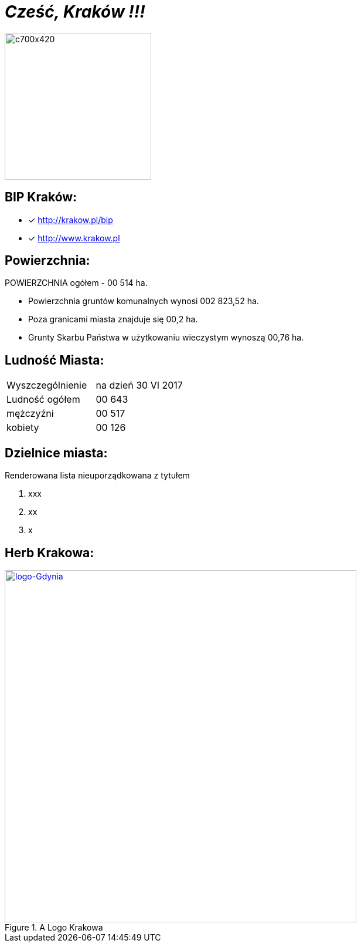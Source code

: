 = _Cześć, Kraków !!!_ 

image::c700x420.jpg[c700x420,250]


== BIP Kraków:

* [x] <http://krakow.pl/bip>

* [x] <http://www.krakow.pl>




== Powierzchnia:

POWIERZCHNIA ogółem - 00 514 ha.

** Powierzchnia gruntów komunalnych wynosi 002 823,52 ha.

** Poza granicami miasta znajduje się 00,2 ha.

** Grunty Skarbu Państwa w użytkowaniu wieczystym wynoszą 00,76 ha.

== Ludność Miasta:

|===
| Wyszczególnienie	|  na dzień 30 VI 2017
| Ludność ogółem	| 00 643
| mężczyźni | 00 517
| kobiety | 00 126
|===


== Dzielnice miasta:
[squere]
.Renderowana lista nieuporządkowana z tytułem



. xxx

. xx

. x



== Herb Krakowa:

[#img-logo krakowa]
.A Logo Krakowa
[link=http://jogapilates.pl/wp-content/uploads/logo-Gdynia.jpg]
image::logo-Gdynia.jpg[logo-Gdynia,600]
